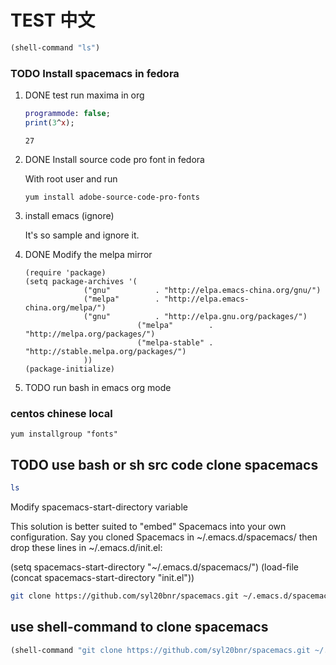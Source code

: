 * TEST 中文
#+begin_src emacs-lisp
(shell-command "ls")
#+end_src

*** TODO Install spacemacs in fedora
**** DONE test run maxima in org
#+name: test-maxima
#+header: :exports results
#+header: :var x=3
#+begin_src maxima 
  programmode: false;
  print(3^x);
#+end_src

#+RESULTS: test-maxima
: 27
**** DONE Install source code pro font in fedora
With root user and run
#+BEGIN_EXAMPLE
yum install adobe-source-code-pro-fonts
#+END_EXAMPLE
**** install emacs (ignore)
It's so sample and ignore it.
**** DONE Modify the melpa mirror
#+BEGIN_EXAMPLE
(require 'package)
(setq package-archives '(
			 ("gnu"          . "http://elpa.emacs-china.org/gnu/")
			 ("melpa"        . "http://elpa.emacs-china.org/melpa/")
			 ("gnu"          . "http://elpa.gnu.org/packages/")
                         ("melpa"        . "http://melpa.org/packages/")
                         ("melpa-stable" . "http://stable.melpa.org/packages/")
			 ))
(package-initialize)
#+END_EXAMPLE
**** TODO run bash in emacs org mode

*** centos chinese local 
#+BEGIN_EXAMPLE
yum installgroup "fonts"
#+END_EXAMPLE 
** TODO use bash or sh src code clone spacemacs 
#+BEGIN_SRC sh
ls
#+END_SRC

Modify spacemacs-start-directory variable

This solution is better suited to "embed" Spacemacs into your own configuration. Say you cloned Spacemacs in ~/.emacs.d/spacemacs/ then drop these lines in ~/.emacs.d/init.el:

(setq spacemacs-start-directory "~/.emacs.d/spacemacs/")
(load-file (concat spacemacs-start-directory "init.el"))

#+BEGIN_SRC sh
git clone https://github.com/syl20bnr/spacemacs.git ~/.emacs.d/spacemacs/
#+END_SRC
** use shell-command to clone spacemacs
#+begin_src emacs-lisp
(shell-command "git clone https://github.com/syl20bnr/spacemacs.git ~/.emacs.d/spacemacs/")
#+end_src

#+RESULTS:
: 0


